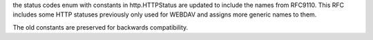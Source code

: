 the status codes enum with constants in http.HTTPStatus are updated to include the names from RFC9110. This RFC includes some HTTP statuses previously only used for WEBDAV and assigns more generic names to them.

The old constants are preserved for backwards compatibility.
